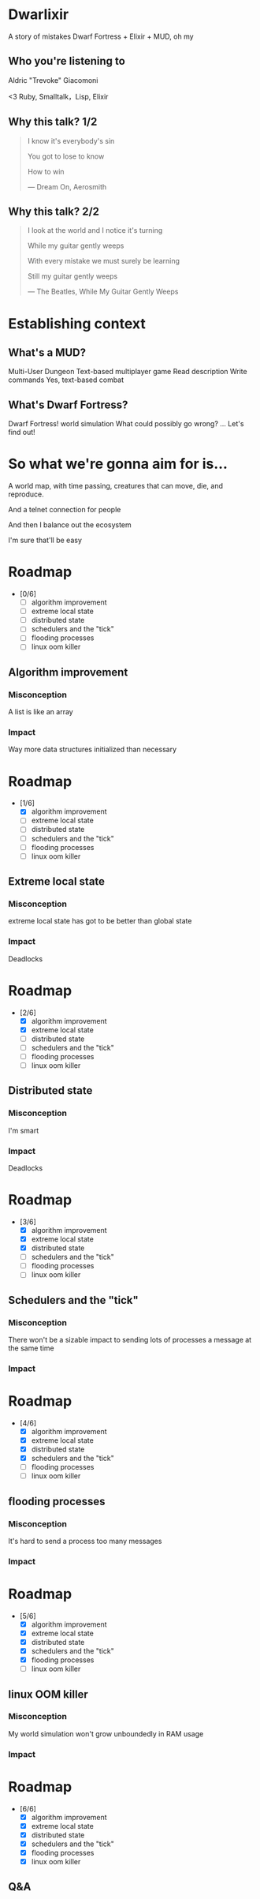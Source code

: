 #+OPTIONS:     H:3 num:nil toc:nil \n:nil ::t |:t ^:nil -:nil f:t *:t <:t reveal_title_slide:nil
#+REVEAL_THEME: solarized
#+REVEAL_ROOT: ./reveal.js-3.8.0

* Dwarlixir
A story of mistakes
Dwarf Fortress + Elixir + MUD, oh my
** Who you're listening to
Aldric "Trevoke" Giacomoni

#+begin_notes
<3 Ruby, Smalltalk，Lisp, Elixir
#+end_notes
** Why this talk? 1/2
#+begin_quote
I know it's everybody's sin

You got to lose to know

How to win

― Dream On, Aerosmith
#+end_quote
** Why this talk? 2/2
#+begin_quote
I look at the world and I notice it's turning

While my guitar gently weeps

With every mistake we must surely be learning

Still my guitar gently weeps

― The Beatles, While My Guitar Gently Weeps
#+end_quote
* Establishing context
** What's a MUD?
Multi-User Dungeon
Text-based multiplayer game
Read description
Write commands
Yes, text-based combat
** What's Dwarf Fortress?
Dwarf Fortress!
world simulation
What could possibly go wrong?
...
Let's find out!
* So what we're gonna aim for is…
A world map, with time passing, creatures that can move, die, and reproduce.

And a telnet connection for people

And then I balance out the ecosystem

I'm sure that'll be easy

* Roadmap
- [0/6]
  - [ ] algorithm improvement
  - [ ] extreme local state
  - [ ] distributed state
  - [ ] schedulers and the "tick"
  - [ ] flooding processes
  - [ ] linux oom killer
** Algorithm improvement
*** Misconception
A list is like an array
*** Impact
Way more data structures initialized than necessary
* Roadmap
- [1/6]
  - [X] algorithm improvement
  - [ ] extreme local state
  - [ ] distributed state
  - [ ] schedulers and the "tick"
  - [ ] flooding processes
  - [ ] linux oom killer
** Extreme local state
*** Misconception
extreme local state has got to be better than global state
*** Impact
Deadlocks
* Roadmap
- [2/6]
  - [X] algorithm improvement
  - [X] extreme local state
  - [ ] distributed state
  - [ ] schedulers and the "tick"
  - [ ] flooding processes
  - [ ] linux oom killer
** Distributed state
*** Misconception
I'm smart
*** Impact
Deadlocks
* Roadmap
- [3/6]
  - [X] algorithm improvement
  - [X] extreme local state
  - [X] distributed state
  - [ ] schedulers and the "tick"
  - [ ] flooding processes
  - [ ] linux oom killer
** Schedulers and the "tick"
*** Misconception
There won't be a sizable impact to sending lots of processes a message at the same time
*** Impact

* Roadmap
- [4/6]
  - [X] algorithm improvement
  - [X] extreme local state
  - [X] distributed state
  - [X] schedulers and the "tick"
  - [ ] flooding processes
  - [ ] linux oom killer
** flooding processes
*** Misconception
It's hard to send a process too many messages
*** Impact

* Roadmap
- [5/6]
  - [X] algorithm improvement
  - [X] extreme local state
  - [X] distributed state
  - [X] schedulers and the "tick"
  - [X] flooding processes
  - [ ] linux oom killer
** linux OOM killer
*** Misconception
My world simulation won't grow unboundedly in RAM usage
*** Impact
* Roadmap
- [6/6]
  - [X] algorithm improvement
  - [X] extreme local state
  - [X] distributed state
  - [X] schedulers and the "tick"
  - [X] flooding processes
  - [X] linux oom killer
** Q&A

